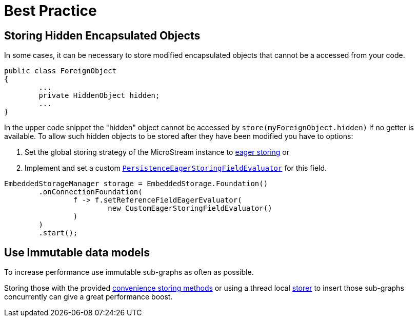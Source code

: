 = Best Practice

== Storing Hidden Encapsulated Objects

In some cases, it can be necessary to store modified encapsulated objects that cannot be a accessed from your code.

[source, java]
----
public class ForeignObject
{
	...
	private HiddenObject hidden;
	...
}
----

In the upper code snippet the "hidden" object cannot be accessed by `store(myForeignObject.hidden)` if no getter is available.
To allow such hidden objects to be stored after they have been modified you have to options:

. Set the global storing strategy of the MicroStream instance to xref:storing-data/lazy-eager-full.adoc[eager storing] or
. Implement and set a custom xref:../customizing/custom-storing-behavior.adoc[`PersistenceEagerStoringFieldEvaluator`] for this field.

[source, java]
----
EmbeddedStorageManager storage = EmbeddedStorage.Foundation()
	.onConnectionFoundation(
		f -> f.setReferenceFieldEagerEvaluator(
			new CustomEagerStoringFieldEvaluator()
		)
	)
	.start();
----

== Use Immutable data models

To increase performance use immutable sub-graphs as often as possible.

Storing those with the provided xref:storing-data/transactions.adoc[convenience storing methods] or using a thread local xref:storing-data/lazy-eager-full.adoc#eager-storing[storer] to insert those sub-graphs concurrently can give a great performance boost.
